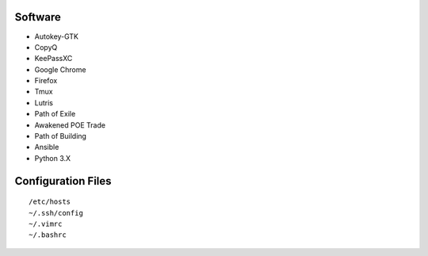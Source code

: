 Software
--------

* Autokey-GTK
* CopyQ
* KeePassXC
* Google Chrome
* Firefox
* Tmux
* Lutris
* Path of Exile
* Awakened POE Trade
* Path of Building
* Ansible
* Python 3.X

Configuration Files
-------------------

::

    /etc/hosts
    ~/.ssh/config
    ~/.vimrc
    ~/.bashrc
